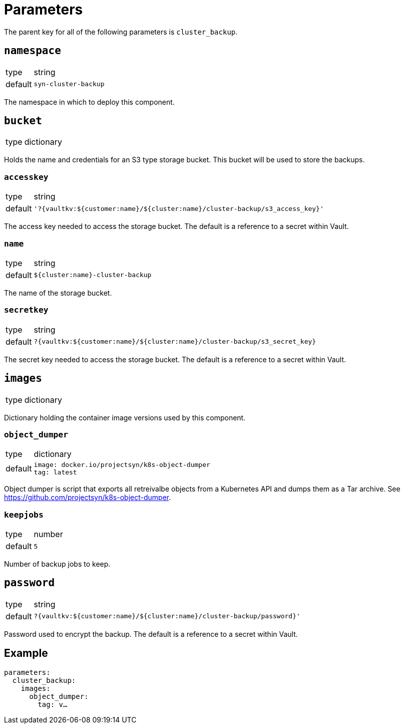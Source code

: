 = Parameters

The parent key for all of the following parameters is `cluster_backup`.

== `namespace`

[horizontal]
type:: string
default:: `syn-cluster-backup`

The namespace in which to deploy this component.

== `bucket`

[horizontal]
type:: dictionary

Holds the name and credentials for an S3 type storage bucket.
This bucket will be used to store the backups.

=== `accesskey`

[horizontal]
type:: string
default:: `'?{vaultkv:${customer:name}/${cluster:name}/cluster-backup/s3_access_key}'`

The access key needed to access the storage bucket.
The default is a reference to a secret within Vault.

=== `name`

[horizontal]
type:: string
default:: `${cluster:name}-cluster-backup`

The name of the storage bucket.

=== `secretkey`

[horizontal]
type:: string
default:: `?{vaultkv:${customer:name}/${cluster:name}/cluster-backup/s3_secret_key}`

The secret key needed to access the storage bucket.
The default is a reference to a secret within Vault.

== `images`

[horizontal]
type:: dictionary

Dictionary holding the container image versions used by this component.

=== `object_dumper`

[horizontal]
type:: dictionary
default::
+
[source,yaml]
----
image: docker.io/projectsyn/k8s-object-dumper
tag: latest
----

Object dumper is script that exports all retreivalbe objects from a Kubernetes API and dumps them as a Tar archive.
See https://github.com/projectsyn/k8s-object-dumper.

=== `keepjobs`

[horizontal]
type:: number
default:: `5`

Number of backup jobs to keep.

== `password`

[horizontal]
type:: string
default:: `?{vaultkv:${customer:name}/${cluster:name}/cluster-backup/password}'`

Password used to encrypt the backup.
The default is a reference to a secret within Vault.

== Example

[source,yaml]
----
parameters:
  cluster_backup:
    images:
      object_dumper:
        tag: v…
----

